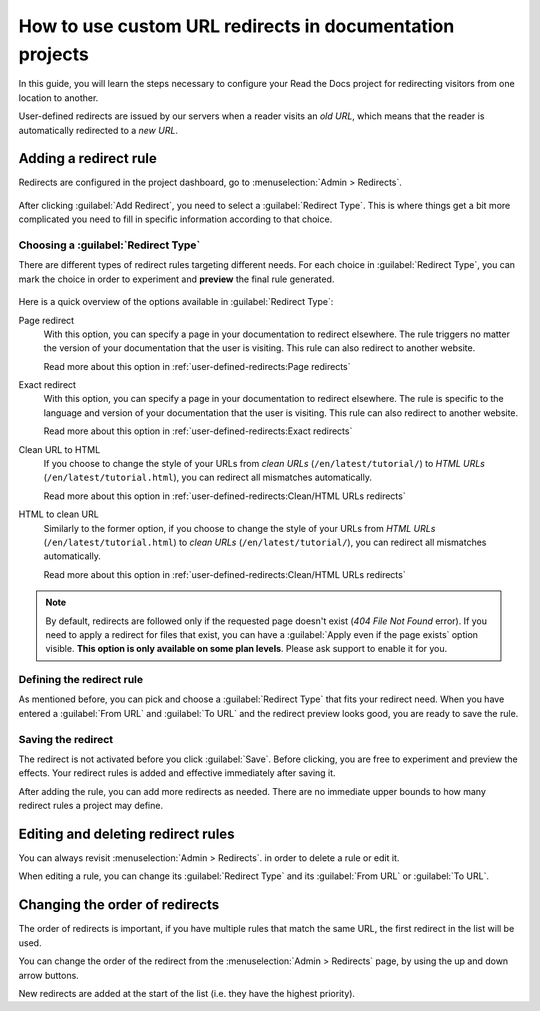 How to use custom URL redirects in documentation projects
=========================================================

In this guide,
you will learn the steps necessary to configure your Read the Docs project for redirecting visitors from one location to another.

User-defined redirects are issued by our servers when a reader visits an *old URL*,
which means that the reader is automatically redirected to a *new URL*.

.. seealso::

   :doc:`/user-defined-redirects`
     If you want to know more about our implementation of redirects,
     you can look up more examples in our reference before continuing with the how-to.

Adding a redirect rule
----------------------

Redirects are configured in the project dashboard,
go to :menuselection:`Admin > Redirects`.

.. figure:: /img/screenshot_redirects.png
   :alt: Screenshot of the Redirect admin page

After clicking :guilabel:`Add Redirect`,
you need to select a :guilabel:`Redirect Type`.
This is where things get a bit more complicated you need to fill in specific information according to that choice.

Choosing a :guilabel:`Redirect Type`
~~~~~~~~~~~~~~~~~~~~~~~~~~~~~~~~~~~~

There are different types of redirect rules targeting different needs.
For each choice in :guilabel:`Redirect Type`,
you can mark the choice in order to experiment and **preview** the final rule generated.

.. figure:: /img/screenshot_redirects_preview.png
   :alt: Screenshot of the Redirect "Add Redirect" form

Here is a quick overview of the options available in :guilabel:`Redirect Type`:

Page redirect
  With this option,
  you can specify a page in your documentation to redirect elsewhere.
  The rule triggers no matter the version of your documentation that the user is visiting.
  This rule can also redirect to another website.

  Read more about this option in :ref:`user-defined-redirects:Page redirects`

Exact redirect
  With this option,
  you can specify a page in your documentation to redirect elsewhere.
  The rule is specific to the language and version of your documentation that the user is visiting.
  This rule can also redirect to another website.

  Read more about this option in :ref:`user-defined-redirects:Exact redirects`

Clean URL to HTML
  If you choose to change the style of your URLs from *clean URLs* (``/en/latest/tutorial/``) to *HTML URLs* (``/en/latest/tutorial.html``),
  you can redirect all mismatches automatically.

  Read more about this option in :ref:`user-defined-redirects:Clean/HTML URLs redirects`

HTML to clean URL
  Similarly to the former option,
  if you choose to change the style of your URLs from *HTML URLs* (``/en/latest/tutorial.html``) to *clean URLs* (``/en/latest/tutorial/``),
  you can redirect all mismatches automatically.

  Read more about this option in :ref:`user-defined-redirects:Clean/HTML URLs redirects`

.. note::

   By default, redirects are followed only if the requested page doesn't exist
   (*404 File Not Found* error).
   If you need to apply a redirect for files that exist,
   you can have a :guilabel:`Apply even if the page exists` option visible.
   **This option is only available on some plan levels**.
   Please ask support to enable it for you.


Defining the redirect rule
~~~~~~~~~~~~~~~~~~~~~~~~~~

As mentioned before,
you can pick and choose a :guilabel:`Redirect Type` that fits your redirect need.
When you have entered a :guilabel:`From URL` and :guilabel:`To URL` and the redirect preview looks good,
you are ready to save the rule.

Saving the redirect
~~~~~~~~~~~~~~~~~~~

The redirect is not activated before you click :guilabel:`Save`.
Before clicking, you are free to experiment and preview the effects.
Your redirect rules is added and effective immediately after saving it.

After adding the rule,
you can add more redirects as needed.
There are no immediate upper bounds to how many redirect rules a project may define.

Editing and deleting redirect rules
-----------------------------------

You can always revisit :menuselection:`Admin > Redirects`.
in order to delete a rule or edit it.

When editing a rule,
you can change its :guilabel:`Redirect Type` and its :guilabel:`From URL` or :guilabel:`To URL`.

Changing the order of redirects
-------------------------------

The order of redirects is important,
if you have multiple rules that match the same URL,
the first redirect in the list will be used.

You can change the order of the redirect from the :menuselection:`Admin > Redirects` page,
by using the up and down arrow buttons.

New redirects are added at the start of the list (i.e. they have the highest priority).
